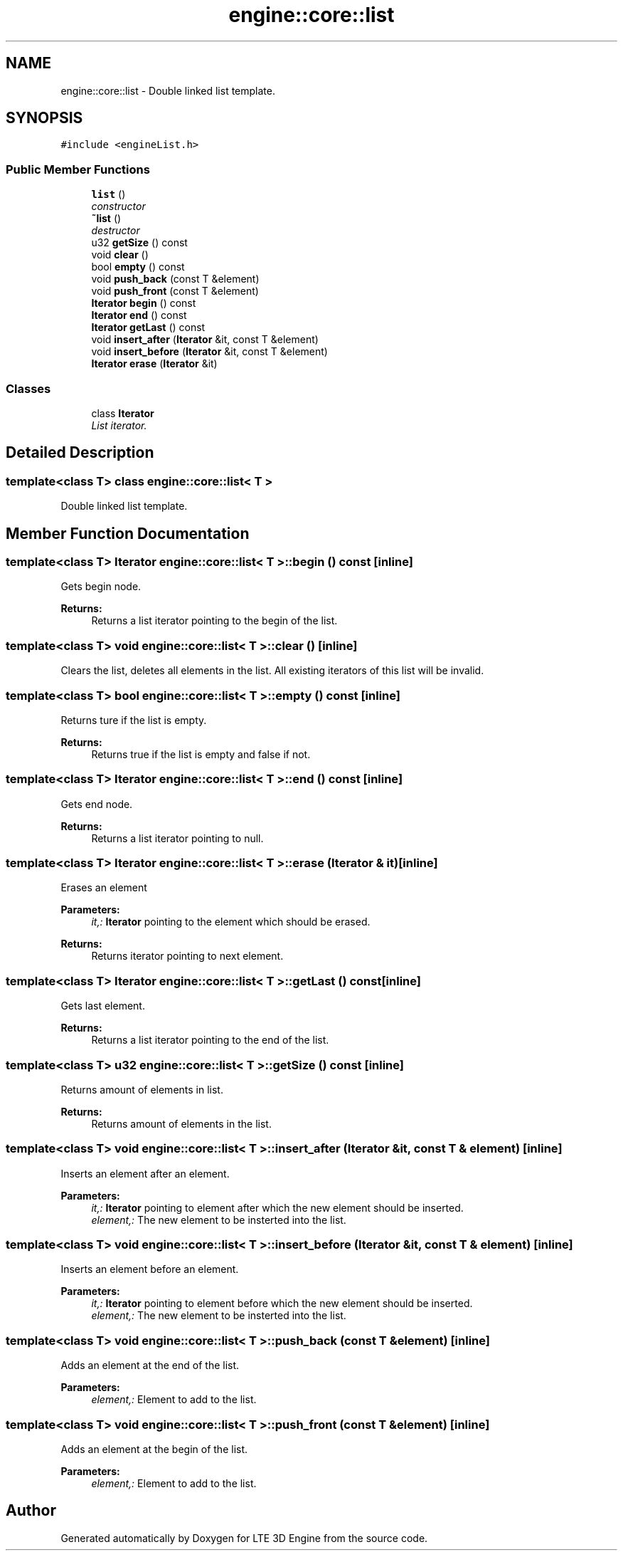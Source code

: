 .TH "engine::core::list" 3 "29 Jul 2006" "LTE 3D Engine" \" -*- nroff -*-
.ad l
.nh
.SH NAME
engine::core::list \- Double linked list template.  

.PP
.SH SYNOPSIS
.br
.PP
\fC#include <engineList.h>\fP
.PP
.SS "Public Member Functions"

.in +1c
.ti -1c
.RI "\fBlist\fP ()"
.br
.RI "\fIconstructor \fP"
.ti -1c
.RI "\fB~list\fP ()"
.br
.RI "\fIdestructor \fP"
.ti -1c
.RI "u32 \fBgetSize\fP () const "
.br
.ti -1c
.RI "void \fBclear\fP ()"
.br
.ti -1c
.RI "bool \fBempty\fP () const "
.br
.ti -1c
.RI "void \fBpush_back\fP (const T &element)"
.br
.ti -1c
.RI "void \fBpush_front\fP (const T &element)"
.br
.ti -1c
.RI "\fBIterator\fP \fBbegin\fP () const "
.br
.ti -1c
.RI "\fBIterator\fP \fBend\fP () const "
.br
.ti -1c
.RI "\fBIterator\fP \fBgetLast\fP () const "
.br
.ti -1c
.RI "void \fBinsert_after\fP (\fBIterator\fP &it, const T &element)"
.br
.ti -1c
.RI "void \fBinsert_before\fP (\fBIterator\fP &it, const T &element)"
.br
.ti -1c
.RI "\fBIterator\fP \fBerase\fP (\fBIterator\fP &it)"
.br
.in -1c
.SS "Classes"

.in +1c
.ti -1c
.RI "class \fBIterator\fP"
.br
.RI "\fIList iterator. \fP"
.in -1c
.SH "Detailed Description"
.PP 

.SS "template<class T> class engine::core::list< T >"
Double linked list template. 
.PP
.SH "Member Function Documentation"
.PP 
.SS "template<class T> \fBIterator\fP \fBengine::core::list\fP< T >::begin () const\fC [inline]\fP"
.PP
Gets begin node. 
.PP
\fBReturns:\fP
.RS 4
Returns a list iterator pointing to the begin of the list. 
.RE
.PP

.SS "template<class T> void \fBengine::core::list\fP< T >::clear ()\fC [inline]\fP"
.PP
Clears the list, deletes all elements in the list. All existing iterators of this list will be invalid. 
.SS "template<class T> bool \fBengine::core::list\fP< T >::empty () const\fC [inline]\fP"
.PP
Returns ture if the list is empty. 
.PP
\fBReturns:\fP
.RS 4
Returns true if the list is empty and false if not. 
.RE
.PP

.SS "template<class T> \fBIterator\fP \fBengine::core::list\fP< T >::end () const\fC [inline]\fP"
.PP
Gets end node. 
.PP
\fBReturns:\fP
.RS 4
Returns a list iterator pointing to null. 
.RE
.PP

.SS "template<class T> \fBIterator\fP \fBengine::core::list\fP< T >::erase (\fBIterator\fP & it)\fC [inline]\fP"
.PP
Erases an element 
.PP
\fBParameters:\fP
.RS 4
\fIit,:\fP \fBIterator\fP pointing to the element which should be erased. 
.RE
.PP
\fBReturns:\fP
.RS 4
Returns iterator pointing to next element. 
.RE
.PP

.SS "template<class T> \fBIterator\fP \fBengine::core::list\fP< T >::getLast () const\fC [inline]\fP"
.PP
Gets last element. 
.PP
\fBReturns:\fP
.RS 4
Returns a list iterator pointing to the end of the list. 
.RE
.PP

.SS "template<class T> u32 \fBengine::core::list\fP< T >::getSize () const\fC [inline]\fP"
.PP
Returns amount of elements in list. 
.PP
\fBReturns:\fP
.RS 4
Returns amount of elements in the list. 
.RE
.PP

.SS "template<class T> void \fBengine::core::list\fP< T >::insert_after (\fBIterator\fP & it, const T & element)\fC [inline]\fP"
.PP
Inserts an element after an element. 
.PP
\fBParameters:\fP
.RS 4
\fIit,:\fP \fBIterator\fP pointing to element after which the new element should be inserted. 
.br
\fIelement,:\fP The new element to be insterted into the list. 
.RE
.PP

.SS "template<class T> void \fBengine::core::list\fP< T >::insert_before (\fBIterator\fP & it, const T & element)\fC [inline]\fP"
.PP
Inserts an element before an element. 
.PP
\fBParameters:\fP
.RS 4
\fIit,:\fP \fBIterator\fP pointing to element before which the new element should be inserted. 
.br
\fIelement,:\fP The new element to be insterted into the list. 
.RE
.PP

.SS "template<class T> void \fBengine::core::list\fP< T >::push_back (const T & element)\fC [inline]\fP"
.PP
Adds an element at the end of the list. 
.PP
\fBParameters:\fP
.RS 4
\fIelement,:\fP Element to add to the list. 
.RE
.PP

.SS "template<class T> void \fBengine::core::list\fP< T >::push_front (const T & element)\fC [inline]\fP"
.PP
Adds an element at the begin of the list. 
.PP
\fBParameters:\fP
.RS 4
\fIelement,:\fP Element to add to the list. 
.RE
.PP


.SH "Author"
.PP 
Generated automatically by Doxygen for LTE 3D Engine from the source code.
